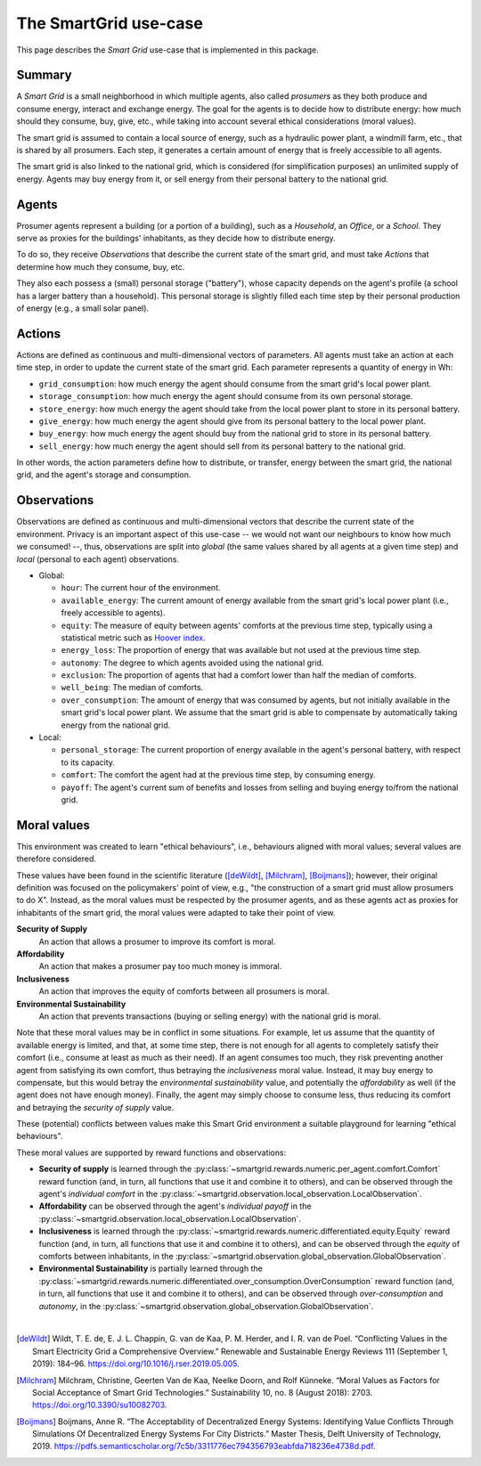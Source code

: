 The SmartGrid use-case
======================

This page describes the *Smart Grid* use-case that is implemented in this
package.

Summary
-------

A *Smart Grid* is a small neighborhood in which multiple agents, also called
*prosumers* as they both produce and consume energy, interact and exchange
energy.
The goal for the agents is to decide how to distribute energy: how much should
they consume, buy, give, etc., while taking into account several ethical
considerations (moral values).

The smart grid is assumed to contain a local source of energy, such as a
hydraulic power plant, a windmill farm, etc., that is shared by all prosumers.
Each step, it generates a certain amount of energy that is freely accessible to
all agents.

The smart grid is also linked to the national grid, which is considered (for
simplification purposes) an unlimited supply of energy. Agents may buy energy
from it, or sell energy from their personal battery to the national grid.

.. image:: /images/smartgrid.drawio.png

Agents
------

Prosumer agents represent a building (or a portion of a building), such as
a *Household*, an *Office*, or a *School*. They serve as proxies for the
buildings' inhabitants, as they decide how to distribute energy.

To do so, they receive *Observations* that describe the current state of the
smart grid, and must take *Actions* that determine how much they consume, buy,
etc.

They also each possess a (small) personal storage ("battery"), whose capacity
depends on the agent's profile (a school has a larger battery than a household).
This personal storage is slightly filled each time step by their personal
production of energy (e.g., a small solar panel).

Actions
-------

Actions are defined as continuous and multi-dimensional vectors of parameters.
All agents must take an action at each time step, in order to update the
current state of the smart grid.
Each parameter represents a quantity of energy in Wh:

- ``grid_consumption``: how much energy the agent should consume from the smart
  grid's local power plant.
- ``storage_consumption``: how much energy the agent should consume from its
  own personal storage.
- ``store_energy``: how much energy the agent should take from the local power
  plant to store in its personal battery.
- ``give_energy``: how much energy the agent should give from its personal
  battery to the local power plant.
- ``buy_energy``: how much energy the agent should buy from the national grid
  to store in its personal battery.
- ``sell_energy``: how much energy the agent should sell from its personal
  battery to the national grid.

In other words, the action parameters define how to distribute, or transfer,
energy between the smart grid, the national grid, and the agent's storage
and consumption.

.. image:: /images/energy_transfers.drawio.png

Observations
------------

Observations are defined as continuous and multi-dimensional vectors that
describe the current state of the environment.
Privacy is an important aspect of this use-case -- we would not want our
neighbours to know how much we consumed! --, thus, observations are split
into *global* (the same values shared by all agents at a given time step)
and *local* (personal to each agent) observations.

- Global:

  * ``hour``: The current hour of the environment.
  * ``available_energy``: The current amount of energy available from the
    smart grid's local power plant (i.e., freely accessible to agents).
  * ``equity``: The measure of equity between agents' comforts at the previous
    time step, typically using a statistical metric such as
    `Hoover index <https://en.wikipedia.org/wiki/Hoover_index>`_.
  * ``energy_loss``: The proportion of energy that was available but not used
    at the previous time step.
  * ``autonomy``: The degree to which agents avoided using the national grid.
  * ``exclusion``: The proportion of agents that had a comfort lower than
    half the median of comforts.
  * ``well_being``: The median of comforts.
  * ``over_consumption``: The amount of energy that was consumed by agents,
    but not initially available in the smart grid's local power plant. We
    assume that the smart grid is able to compensate by automatically taking
    energy from the national grid.

- Local:

  * ``personal_storage``: The current proportion of energy available in the
    agent's personal battery, with respect to its capacity.
  * ``comfort``: The comfort the agent had at the previous time step, by
    consuming energy.
  * ``payoff``: The agent's current sum of benefits and losses from selling
    and buying energy to/from the national grid.


Moral values
------------

This environment was created to learn "ethical behaviours", i.e., behaviours
aligned with moral values; several values are therefore considered.

These values have been found in the scientific literature ([deWildt]_,
[Milchram]_, [Boijmans]_); however, their original definition was focused on the
policymakers' point of view, e.g., "the construction of a smart grid must allow
prosumers to do X". Instead, as the moral values must be respected by the
prosumer agents, and as these agents act as proxies for inhabitants of the
smart grid, the moral values were adapted to take their point of view.

**Security of Supply**
    An action that allows a prosumer to improve its comfort is moral.

**Affordability**
    An action that makes a prosumer pay too much money is immoral.

**Inclusiveness**
    An action that improves the equity of comforts between all prosumers is
    moral.

**Environmental Sustainability**
    An action that prevents transactions (buying or selling energy) with the
    national grid is moral.


Note that these moral values may be in conflict in some situations. For example,
let us assume that the quantity of available energy is limited, and that, at
some time step, there is not enough for all agents to completely satisfy
their comfort (i.e., consume at least as much as their need).
If an agent consumes too much, they risk preventing another agent from
satisfying its own comfort, thus betraying the *inclusiveness* moral value.
Instead, it may buy energy to compensate, but this would betray the
*environmental sustainability* value, and potentially the *affordability* as
well (if the agent does not have enough money). Finally, the agent may simply
choose to consume less, thus reducing its comfort and betraying the
*security of supply* value.

These (potential) conflicts between values make this Smart Grid environment
a suitable playground for learning "ethical behaviours".

These moral values are supported by reward functions and observations:

- **Security of supply** is learned through the
  :py:class:`~smartgrid.rewards.numeric.per_agent.comfort.Comfort` reward
  function (and, in turn, all functions that use it and combine it to others),
  and can be observed through the agent's *individual comfort* in the
  :py:class:`~smartgrid.observation.local_observation.LocalObservation`.

- **Affordability** can be observed through the agent's *individual payoff* in
  the :py:class:`~smartgrid.observation.local_observation.LocalObservation`.

- **Inclusiveness** is learned through the
  :py:class:`~smartgrid.rewards.numeric.differentiated.equity.Equity` reward
  function (and, in turn, all functions that use it and combine it to others),
  and can be observed through the *equity* of comforts between inhabitants, in
  the :py:class:`~smartgrid.observation.global_observation.GlobalObservation`.

- **Environmental Sustainability** is partially learned through the
  :py:class:`~smartgrid.rewards.numeric.differentiated.over_consumption.OverConsumption`
  reward function (and, in turn, all functions that use it and combine it to
  others), and can be observed through *over-consumption* and *autonomy*, in
  the :py:class:`~smartgrid.observation.global_observation.GlobalObservation`.

|

.. [deWildt] Wildt, T. E. de, E. J. L. Chappin, G. van de Kaa, P. M. Herder, and I. R. van de Poel. “Conflicting Values in the Smart Electricity Grid a Comprehensive Overview.” Renewable and Sustainable Energy Reviews 111 (September 1, 2019): 184–96. https://doi.org/10.1016/j.rser.2019.05.005.


.. [Milchram] Milchram, Christine, Geerten Van de Kaa, Neelke Doorn, and Rolf Künneke. “Moral Values as Factors for Social Acceptance of Smart Grid Technologies.” Sustainability 10, no. 8 (August 2018): 2703. https://doi.org/10.3390/su10082703.


.. [Boijmans] Boijmans, Anne R. “The Acceptability of Decentralized Energy Systems: Identifying Value Conflicts Through Simulations Of Decentralized Energy Systems For City Districts.” Master Thesis, Delft University of Technology, 2019. https://pdfs.semanticscholar.org/7c5b/3311776ec794356793eabfda718236e4738d.pdf.

